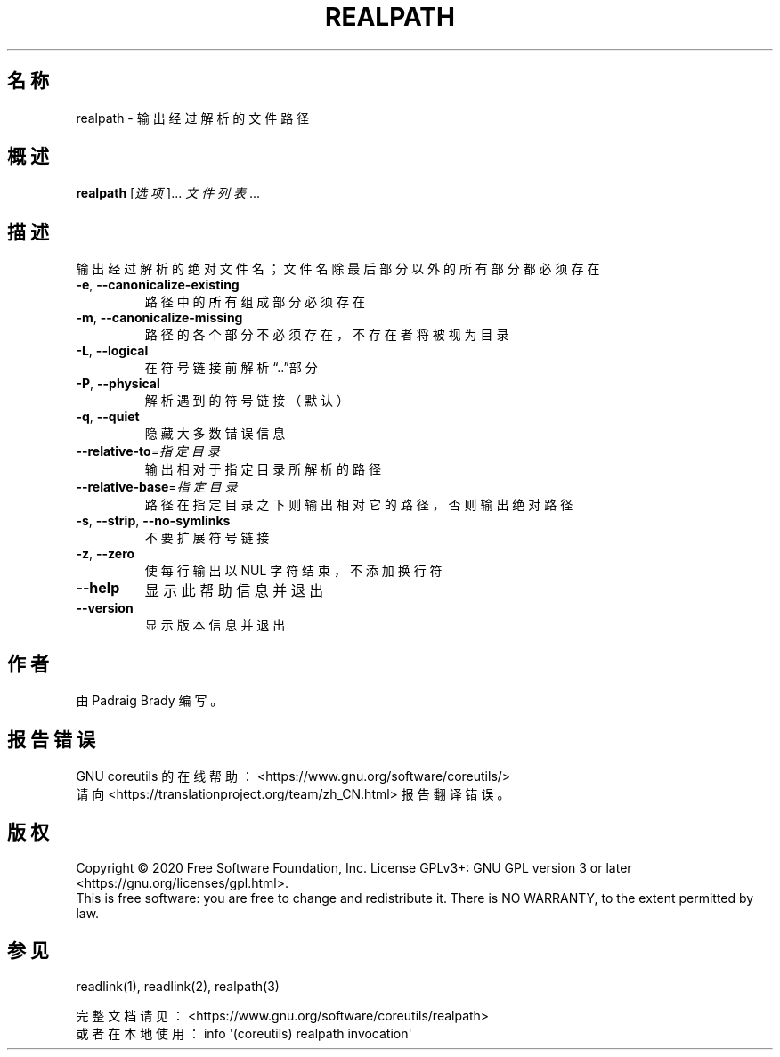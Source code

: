 .\" DO NOT MODIFY THIS FILE!  It was generated by help2man 1.47.3.
.\"*******************************************************************
.\"
.\" This file was generated with po4a. Translate the source file.
.\"
.\"*******************************************************************
.TH REALPATH 1 2020年三月 "GNU coreutils 8.32" 用户命令
.SH 名称
realpath \- 输出经过解析的文件路径
.SH 概述
\fBrealpath\fP [\fI\,选项\/\fP]... \fI\,文件列表\/\fP...
.SH 描述
.\" Add any additional description here
.PP
输出经过解析的绝对文件名；文件名除最后部分以外的所有部分都必须存在
.TP 
\fB\-e\fP, \fB\-\-canonicalize\-existing\fP
路径中的所有组成部分必须存在
.TP 
\fB\-m\fP, \fB\-\-canonicalize\-missing\fP
路径的各个部分不必须存在，不存在者将被视为目录
.TP 
\fB\-L\fP, \fB\-\-logical\fP
在符号链接前解析“..”部分
.TP 
\fB\-P\fP, \fB\-\-physical\fP
解析遇到的符号链接（默认）
.TP 
\fB\-q\fP, \fB\-\-quiet\fP
隐藏大多数错误信息
.TP 
\fB\-\-relative\-to\fP=\fI\,指定目录\/\fP
输出相对于指定目录所解析的路径
.TP 
\fB\-\-relative\-base\fP=\fI\,指定目录\/\fP
路径在指定目录之下则输出相对它的路径，否则输出绝对路径
.TP 
\fB\-s\fP, \fB\-\-strip\fP, \fB\-\-no\-symlinks\fP
不要扩展符号链接
.TP 
\fB\-z\fP, \fB\-\-zero\fP
使每行输出以 NUL 字符结束，不添加换行符
.TP 
\fB\-\-help\fP
显示此帮助信息并退出
.TP 
\fB\-\-version\fP
显示版本信息并退出
.SH 作者
由 Padraig Brady 编写。
.SH 报告错误
GNU coreutils 的在线帮助： <https://www.gnu.org/software/coreutils/>
.br
请向 <https://translationproject.org/team/zh_CN.html> 报告翻译错误。
.SH 版权
Copyright \(co 2020 Free Software Foundation, Inc.  License GPLv3+: GNU GPL
version 3 or later <https://gnu.org/licenses/gpl.html>.
.br
This is free software: you are free to change and redistribute it.  There is
NO WARRANTY, to the extent permitted by law.
.SH 参见
readlink(1), readlink(2), realpath(3)
.PP
.br
完整文档请见： <https://www.gnu.org/software/coreutils/realpath>
.br
或者在本地使用： info \(aq(coreutils) realpath invocation\(aq
